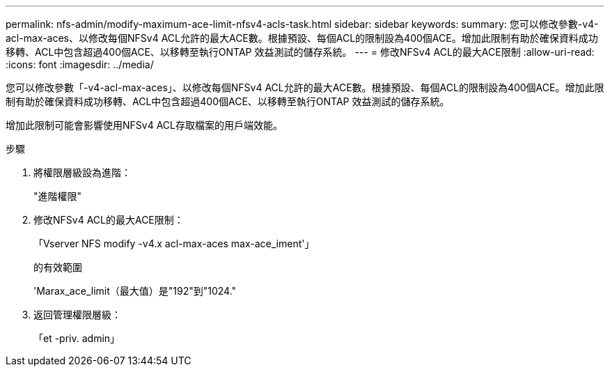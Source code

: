 ---
permalink: nfs-admin/modify-maximum-ace-limit-nfsv4-acls-task.html 
sidebar: sidebar 
keywords:  
summary: 您可以修改參數-v4-acl-max-aces、以修改每個NFSv4 ACL允許的最大ACE數。根據預設、每個ACL的限制設為400個ACE。增加此限制有助於確保資料成功移轉、ACL中包含超過400個ACE、以移轉至執行ONTAP 效益測試的儲存系統。 
---
= 修改NFSv4 ACL的最大ACE限制
:allow-uri-read: 
:icons: font
:imagesdir: ../media/


[role="lead"]
您可以修改參數「-v4-acl-max-aces」、以修改每個NFSv4 ACL允許的最大ACE數。根據預設、每個ACL的限制設為400個ACE。增加此限制有助於確保資料成功移轉、ACL中包含超過400個ACE、以移轉至執行ONTAP 效益測試的儲存系統。

增加此限制可能會影響使用NFSv4 ACL存取檔案的用戶端效能。

.步驟
. 將權限層級設為進階：
+
"進階權限"

. 修改NFSv4 ACL的最大ACE限制：
+
「Vserver NFS modify -v4.x acl-max-aces max-ace_iment'」

+
的有效範圍

+
'Marax_ace_limit（最大值）是"192"到"1024."

. 返回管理權限層級：
+
「et -priv. admin」


